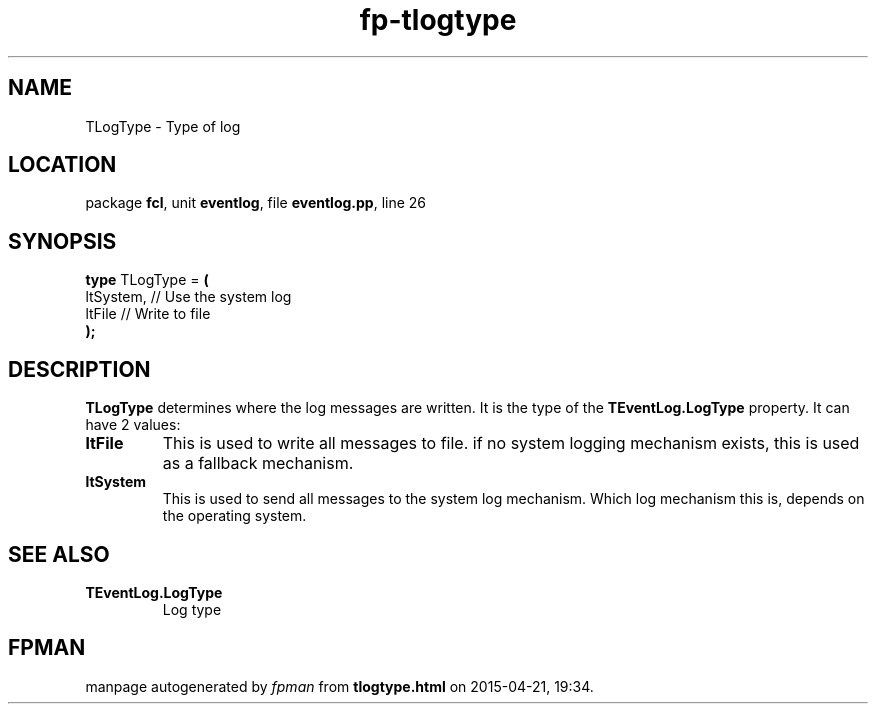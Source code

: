 .\" file autogenerated by fpman
.TH "fp-tlogtype" 3 "2014-03-14" "fpman" "Free Pascal Programmer's Manual"
.SH NAME
TLogType - Type of log
.SH LOCATION
package \fBfcl\fR, unit \fBeventlog\fR, file \fBeventlog.pp\fR, line 26
.SH SYNOPSIS
\fBtype\fR TLogType = \fB(\fR
  ltSystem, // Use the system log
  ltFile    // Write to file
.br
\fB);\fR
.SH DESCRIPTION
\fBTLogType\fR determines where the log messages are written. It is the type of the \fBTEventLog.LogType\fR property. It can have 2 values:

.TP
.B ltFile
This is used to write all messages to file. if no system logging mechanism exists, this is used as a fallback mechanism.
.TP
.B ltSystem
This is used to send all messages to the system log mechanism. Which log mechanism this is, depends on the operating system.

.SH SEE ALSO
.TP
.B TEventLog.LogType
Log type

.SH FPMAN
manpage autogenerated by \fIfpman\fR from \fBtlogtype.html\fR on 2015-04-21, 19:34.

